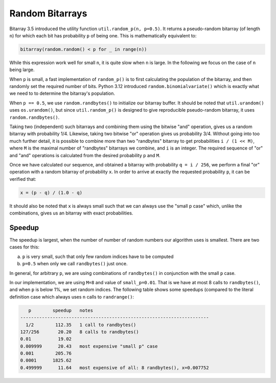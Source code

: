 Random Bitarrays
================

Bitarray 3.5 introduced the utility function ``util.random_p(n, p=0.5)``.
It returns a pseudo-random bitarray (of length ``n``) for which each bit has
probability ``p`` of being one.  This is mathematically equivalent to:

.. code-block:: python

    bitarray(random.random() < p for _ in range(n))

While this expression work well for small ``n``, it is quite slow when ``n``
is large.  In the following we focus on the case of ``n`` being large.

When ``p`` is small, a fast implementation of ``random_p()`` is to first
calculating the population of the bitarray, and then randomly set the
required number of bits.  Python 3.12 introduced ``random.binomialvariate()``
which is exactly what we need to to determine the bitarray's population.

When ``p == 0.5``, we use ``random.randbytes()`` to initialize our bitarray
buffer.  It should be noted that ``util.urandom()`` uses ``os.urandom()``,
but since ``util.random_p()`` is designed to give reproducible pseudo-random
bitarray, it uses ``random.randbytes()``.

Taking two (independent) such bitarrays and combining them
using the bitwise "and" operation, gives us a random bitarray with
probability 1/4.
Likewise, taking two bitwise "or" operation gives us probability 3/4.
Without going into too much further detail, it is possible to combine
more than two "randbytes" bitarray to get probabilities ``i / (1 << M)``,
where ``M`` is the maximal number of "randbytes" bitarrays we combine,
and ``i`` is an integer.
The required sequence of "or" and "and" operations is calculated from
the desired probability ``p`` and ``M``.

Once we have calculated our sequence, and obtained a bitarray with
probability ``q = i / 256``, we perform a final "or" operation with
a random bitarray of probability ``x``.
In order to arrive at exactly the requested probability ``p``, it can
be verified that:

.. code-block:: python

    x = (p - q) / (1.0 - q)

It should also be noted that ``x`` is always small such that we can always
use the "small p case" which, unlike the combinations, gives us an bitarray
with exact probabilities.


Speedup
-------

The speedup is largest, when the number of number of random numbers our
algorithm uses is smallest.  There are two cases for this:

a. ``p`` is very small, such that only few random indices have to be computed
b. ``p=0.5`` when only we call ``randbytes()`` just once.

In general, for arbitrary ``p``, we are using combinations of ``randbytes()``
in conjunction with the small ``p`` case.

In our implementation, we are using ``M=8`` and value of ``small_p=0.01``.
That is we have at most 8 calls to ``randbytes()``, and when ``p`` is below
1%, we set random indices.
The following table shows some speedups (compared to the literal definition
case which always uses ``n`` calls to ``randrange()``:

.. code-block::

      p        speedup   notes
   ----------------------------------------------------------------------
     1/2        112.35   1 call to randbytes()
   127/256       20.20   8 calls to randbytes()
   0.01          19.02
   0.009999      20.43   most expensive "small p" case
   0.001        205.76
   0.0001      1825.62
   0.499999      11.64   most expensive of all: 8 randbytes(), x=0.007752
